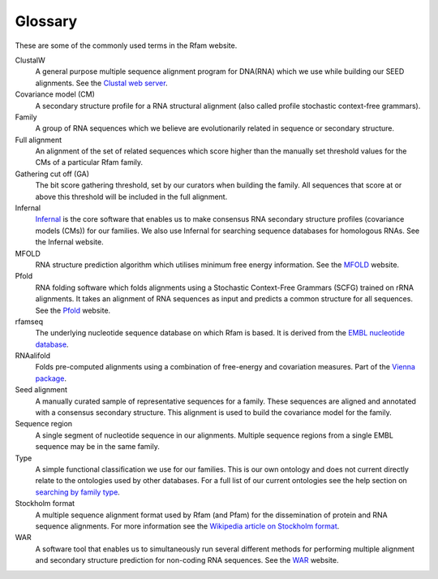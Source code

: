 Glossary
========
These are some of the commonly used terms in the Rfam website.

ClustalW
	A general purpose multiple sequence alignment program for DNA(RNA) which we use while building our SEED alignments. See the `Clustal web server <http://www.clustal.org>`_.

Covariance model (CM)
	A secondary structure profile for a RNA structural alignment (also called profile stochastic context-free grammars).

Family
	A group of RNA sequences which we believe are evolutionarily related in sequence or secondary structure.

Full alignment
	An alignment of the set of related sequences which score higher than the manually set threshold values for the CMs of a particular Rfam family.

Gathering cut off (GA)
	The bit score gathering threshold, set by our curators when building the family. All sequences that score at or above this threshold will be included in the full alignment.

Infernal
	`Infernal <http://eddylab.org/infernal/>`_  is the core software that enables us to make consensus RNA secondary structure profiles (covariance models (CMs)) for our families. We also use Infernal for searching sequence databases for homologous RNAs. See the Infernal website.

MFOLD
	RNA structure prediction algorithm which utilises minimum free energy information. See the `MFOLD <http://unafold.rna.albany.edu/?q=mfold>`_ website.

Pfold
	RNA folding software which folds alignments using a Stochastic Context-Free Grammars (SCFG) trained on rRNA alignments. It takes an alignment of RNA sequences as input and predicts a common structure for all sequences. See the `Pfold <http://www.daimi.au.dk/~compbio/rnafold/>`_ website.

rfamseq
	The underlying nucleotide sequence database on which Rfam is based. It is derived from the `EMBL nucleotide database <http://www.ebi.ac.uk/ena>`_.

RNAalifold
	Folds pre-computed alignments using a combination of free-energy and covariation measures. Part of the `Vienna package <http://www.tbi.univie.ac.at/RNA/>`_.

Seed alignment
	A manually curated sample of representative sequences for a family. These sequences are aligned and annotated with a consensus secondary structure. This alignment is used to build the covariance model for the family.

Sequence region
	A single segment of nucleotide sequence in our alignments. Multiple sequence regions from a single EMBL sequence may be in the same family.

Type
	A simple functional classification we use for our families. This is our own ontology and does not current directly relate to the ontologies used by other databases. For a full list of our current ontologies see the help section on `searching by family type <TO DO>`_.

Stockholm format
	A multiple sequence alignment format used by Rfam (and Pfam) for the dissemination of protein and RNA sequence alignments. For more information see the `Wikipedia article on Stockholm format <https://en.wikipedia.org/wiki/Stockholm_format>`_.

WAR
	A software tool that enables us to simultaneously run several different methods for performing multiple alignment and secondary structure prediction for non-coding RNA sequences. See the `WAR  <http://genome.ku.dk/resources/war/>`_ website.